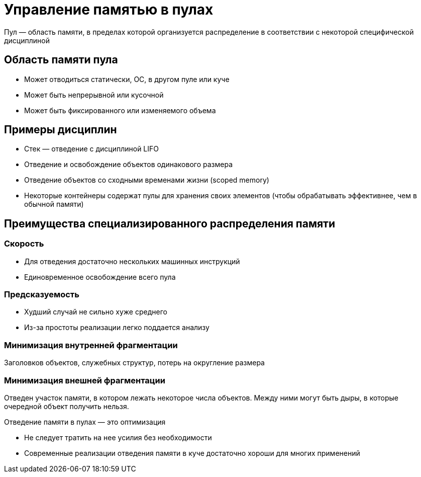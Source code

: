 = Управление памятью в пулах

Пул — область памяти, в пределах которой
организуется распределение в соответствии с некоторой специфической дисциплиной

== Область памяти пула

* Может отводиться статически, ОС, в другом пуле
или куче

* Может быть непрерывной или кусочной

* Может быть фиксированного или изменяемого
объема

== Примеры дисциплин

* Стек — отведение с дисциплиной LIFO

* Отведение и освобождение объектов одинакового
размера

* Отведение объектов со сходными временами жизни (scoped memory)

* Некоторые контейнеры содержат пулы для хранения своих элементов (чтобы обрабатывать эффективнее, чем в обычной памяти)

== Преимущества специализированного распределения памяти

===  Скорость

* Для отведения достаточно нескольких машинных инструкций

* Единовременное освобождение всего пула

=== Предсказуемость
* Худший случай не сильно хуже среднего

* Из-за простоты реализации легко поддается анализу

=== Минимизация внутренней фрагментации 
Заголовков объектов, служебных структур, потерь на округление размера

=== Минимизация внешней фрагментации
Отведен участок памяти, в котором лежать некоторое числа объектов. Между ними могут быть дыры, в которые очередной объект получить нельзя.


Отведение памяти в пулах — это оптимизация

* Не следует тратить на нее усилия без необходимости

* Современные реализации отведения памяти в куче достаточно хороши для многих применений